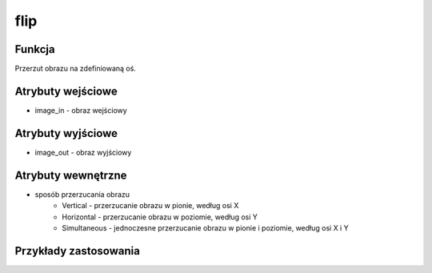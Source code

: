 ﻿flip
====

.. image:: http://kube.pl/wp-content/uploads/2018/03/flip_01.png

Funkcja
-------

Przerzut obrazu na zdefiniowaną oś.

Atrybuty wejściowe
------------------

- image_in - obraz wejściowy

Atrybuty wyjściowe
------------------

- image_out - obraz wyjściowy

Atrybuty wewnętrzne
-------------------

- sposób przerzucania obrazu
    - Vertical - przerzucanie obrazu w pionie, według osi X
    - Horizontal - przerzucanie obrazu w poziomie, według osi Y
    - Simultaneous - jednoczesne przerzucanie obrazu w pionie i poziomie, według osi X i Y

Przykłady zastosowania
----------------------

.. image:: http://kube.pl/wp-content/uploads/2018/03/flip_11.png
.. image:: http://kube.pl/wp-content/uploads/2018/03/flip_12.png
.. image:: http://kube.pl/wp-content/uploads/2018/03/flip_13.png

